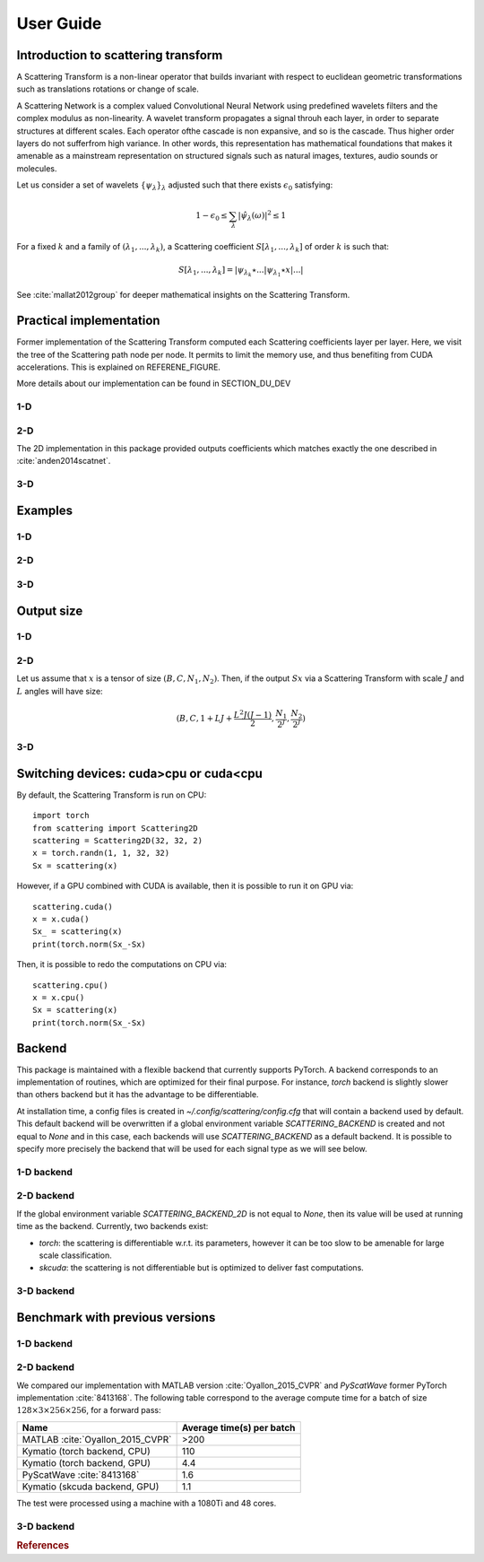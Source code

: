 .. _user-guide:

User Guide
**********


Introduction to scattering transform
====================================

A Scattering Transform is a non-linear operator that builds
invariant with respect to euclidean geometric transformations such as translations
rotations or change of scale.

A Scattering Network is a complex valued Convolutional Neural Network using predefined
wavelets filters and the complex modulus as non-linearity.  A wavelet transform
propagates a signal throuh each layer, in order to separate structures at different
scales.  Each operator ofthe cascade is non expansive, and so is the cascade.  Thus
higher order layers do not sufferfrom high variance.  In other words, this
representation has mathematical foundations that makes  it  amenable  as a  mainstream
representation  on  structured  signals  such  as  natural images, textures, audio
sounds or molecules.

Let us consider a set of wavelets :math:`\{\psi_\lambda\}_\lambda` adjusted such that
there exists :math:`\epsilon_0` satisfying:

.. math:: 1-\epsilon_0 \leq \sum_\lambda |\hat \psi_\lambda(\omega)|^2 \leq 1

For a fixed :math:`k` and a family of :math:`(\lambda_1,...,\lambda_k)`, a Scattering
coefficient :math:`S[\lambda_1,...,\lambda_k]` of order :math:`k` is such that:

.. math:: S[\lambda_1,...,\lambda_k] = |\psi_{\lambda_k} \star ...| \psi_{\lambda_1} \star x|...|

See :cite:`mallat2012group` for deeper mathematical insights on the Scattering Transform.

Practical implementation
========================

Former implementation of the Scattering Transform computed each Scattering coefficients
layer per layer. Here, we visit the tree of the Scattering path node per node. It permits
to limit the memory use, and thus benefiting from CUDA accelerations. This is explained on
REFERENE_FIGURE.

.. image:: _static/algorithm.png
   :width: 600px
   :alt: Graph of the algorithm used
   :align: center

More details about our implementation can be found in SECTION_DU_DEV


1-D
---

2-D
---

The 2D implementation in this package  provided  outputs coefficients which
matches exactly the one described in :cite:`anden2014scatnet`.


3-D
---

Examples
========

1-D
---

2-D
---

3-D
---

Output size
===========

1-D
---


2-D
---

Let us assume that :math:`x` is a tensor of size :math:`(B,C,N_1,N_2)`. Then, if the
output :math:`Sx` via a Scattering Transform with scale :math:`J` and :math:`L` angles will have
size:


.. math:: (B,C,1+LJ+\frac{L^2J(J-1)}{2},\frac{N_1}{2^J},\frac{N_2}{2^J})

3-D
---

Switching devices: cuda>cpu or cuda<cpu
=======================================

By default, the Scattering Transform is run on CPU::

    import torch
    from scattering import Scattering2D
    scattering = Scattering2D(32, 32, 2)
    x = torch.randn(1, 1, 32, 32)
    Sx = scattering(x)

However, if a GPU combined with CUDA is available, then it is possible to run it on GPU via::

    scattering.cuda()
    x = x.cuda()
    Sx_ = scattering(x)
    print(torch.norm(Sx_-Sx)

Then, it is possible to redo the computations on CPU via::

    scattering.cpu()
    x = x.cpu()
    Sx = scattering(x)
    print(torch.norm(Sx_-Sx)

.. _backend-story:

Backend
=======

This package is maintained with a flexible backend that currently supports PyTorch. A
backend corresponds to an implementation of routines, which are optimized for their
final purpose. For instance, `torch` backend is slightly slower than others backend
but it has the advantage to be differentiable.

At installation time, a config files is created in `~/.config/scattering/config.cfg` that
will contain a backend used by default. This default backend will be overwritten if
a global environment variable `SCATTERING_BACKEND` is created and not equal to `None`
and in this case, each backends will use `SCATTERING_BACKEND` as a default backend.
It is possible to specify more precisely the backend that will be used for each
signal type as we will see below.

1-D backend
-----------


2-D backend
-----------

If the global environment variable `SCATTERING_BACKEND_2D` is not equal to `None`, then
its value will be used at running time as the backend. Currently, two backends exist:

- `torch`: the scattering is differentiable w.r.t. its parameters, however it can be too slow to be amenable for large scale classification.

- `skcuda`: the scattering is not differentiable but is optimized to deliver fast computations.

3-D backend
-----------

Benchmark with previous versions
================================

1-D backend
-----------

2-D backend
-----------

We compared our implementation with MATLAB version :cite:`Oyallon_2015_CVPR` and *PyScatWave* former
PyTorch implementation :cite:`8413168`. The following table correspond to the average compute time
for a batch of size :math:`128\times 3 \times 256 \times 256`, for a forward pass:

====================================            =========================
Name                                            Average time(s) per batch
====================================            =========================
MATLAB :cite:`Oyallon_2015_CVPR`                >200
Kymatio (torch backend, CPU)                    110
Kymatio (torch backend, GPU)                    4.4
PyScatWave :cite:`8413168`                      1.6
Kymatio (skcuda backend, GPU)                   1.1
====================================            =========================

The test were processed using a machine with a 1080Ti and 48 cores.


3-D backend
-----------


.. rubric:: References

.. bibliography:: _static/bibtex.bib
